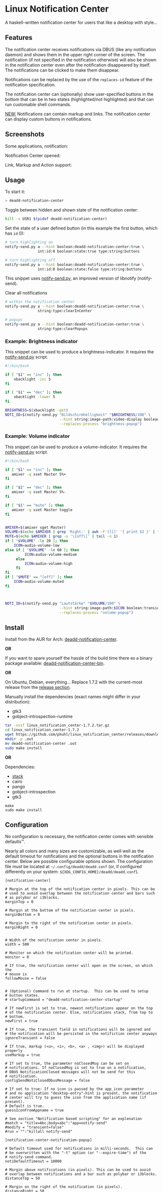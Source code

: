 * Linux Notification Center

A haskell-written notification center for users that like a desktop with style...

** Features

The notification center receives notifications via DBUS (like any
notification daemon) and shows them in the upper right corner of the
screen. The notification (if not specified in the notification
otherwise) will also be shown in the notification center even after
the notification disappeared by itself. The notifications can be
clicked to make them disappear.

Notifications can be replaced by the use of the =replaces-id= feature
of the notification specification.

The notification center can (optionally) show user-specified buttons
in the bottom that can be in two states (highlighted/not highlighted)
and that can run customable shell commands.

_NEW:_ Notifications can contain markup and links. The notification
center can display custom buttons in notifications.

** Screenshots

Some applications, notification:
[[file:README.org.img/org_20200223_193450_1en7sh.jpg]]

Notification Center opened:
[[file:README.org.img/org_20200223_193345_VhlbOf.jpg]]

Link, Markup and Action support:
[[file:README.org.img/org_20200223_200131_4WWV2Y.jpg]]

** Usage

To start it:
#+BEGIN_SRC sh
> deadd-notification-center
#+END_SRC


Toggle between hidden and shown state of the notification center:
#+BEGIN_SRC sh
kill -s USR1 $(pidof deadd-notification-center)
#+END_SRC


Set the state of a user defined button (in this example the first
button, which has =id= 0):
#+BEGIN_SRC sh
  # turn highlighting on
  notify-send.py a --hint boolean:deadd-notification-center:true \
                 int:id:0 boolean:state:true type:string:buttons

  # turn highlighting off
  notify-send.py a --hint boolean:deadd-notification-center:true \
                 int:id:0 boolean:state:false type:string:buttons
#+END_SRC
This snippet uses [[https://github.com/phuhl/notify-send.py][notify-send.py]], an improved version of libnotify
(notify-send).

Clear all notifications
#+BEGIN_SRC sh
  # within the notification center
  notify-send.py a --hint boolean:deadd-notification-center:true \
                 string:type:clearInCenter

  # popups
  notify-send.py a --hint boolean:deadd-notification-center:true \
                 string:type:clearPopups
#+END_SRC

*** Example: Brightness indicator

This snippet can be used to produce a brightness-indicator. It requires the 
[[https://github.com/phuhl/notify-send.py][notify-send.py]] script.

#+BEGIN_SRC sh
#!/bin/bash

if [ "$1" == "inc" ]; then
    xbacklight -inc 5
fi

if [ "$1" == "dec" ]; then
    xbacklight -lower 5
fi

BRIGHTNESS=$(xbacklight -get)
NOTI_ID=$(notify-send.py "Bildschirmhelligkeit" "$BRIGHTNESS/100" \
                         --hint string:image-path:video-display boolean:transient:true \
                         --replaces-process "brightness-popup")
#+END_SRC

*** Example: Volume indicator

This snippet can be used to produce a volume-indicator. It requires the 
[[https://github.com/phuhl/notify-send.py][notify-send.py]] script.

#+BEGIN_SRC sh
#!/bin/bash

if [ "$1" == "inc" ]; then
   amixer -q sset Master 5%+
fi

if [ "$1" == "dec" ]; then
   amixer -q sset Master 5%-
fi

if [ "$1" == "mute" ]; then
   amixer -q sset Master toggle
fi


AMIXER=$(amixer sget Master)
VOLUME=$(echo $AMIXER | grep 'Right:' | awk -F'[][]' '{ print $2 }' | tr -d "%")
MUTE=$(echo $AMIXER | grep -o '\[off\]' | tail -n 1)
if [ "$VOLUME" -le 20 ]; then
    ICON=audio-volume-low
else if [ "$VOLUME" -le 60 ]; then
         ICON=audio-volume-medium
     else 
         ICON=audio-volume-high
     fi
fi
if [ "$MUTE" == "[off]" ]; then
    ICON=audio-volume-muted
fi 



NOTI_ID=$(notify-send.py "Lautstärke" "$VOLUME/100" \
                         --hint string:image-path:$ICON boolean:transient:true \
                         --replaces-process "volume-popup")
#+END_SRC


** Install

Install from the AUR for Arch: [[https://aur.archlinux.org/packages/deadd-notification-center/][deadd-notification-center]].

*OR* 

If you want to spare yourself the hassle of the
build time there es a binary package available:
[[https://aur.archlinux.org/packages/deadd-notification-center-bin/][deadd-notification-center-bin]].

*OR*

On Ubuntu, Debian, everything... Replace 1.7.2 with the current-most release from the 
[[https://github.com/phuhl/linux_notification_center/releases][release section]].

Manually install the dependencies (exact names might differ in your distribution):
- gtk3
- gobject-introspection-runtime

#+BEGIN_SRC sh
tar -xvzf linux_notification_center-1.7.2.tar.gz
cd linux_notification_center-1.7.2
wget https://github.com/phuhl/linux_notification_center/releases/download/1.7.2/deadd-notification-center
mkdir -p .out
mv deadd-notification-center .out
sudo make install
#+END_SRC

*OR*

Dependencies:
- [[https://www.archlinux.org/packages/community/x86_64/stack/][stack]]
- cairo
- pango
- gobject-introspection
- gtk3

#+BEGIN_SRC shell-script
make
sudo make install
#+END_SRC

** Configuration

No configuration is necessary, the notification center comes with
sensible defaults™.

Nearly all colors and many sizes are customizable, as well well as the
default timeout for notifications and the optional buttons in the
notification center. Below are possible configurable options shown.
The configuration file must be located at
=~/.config/deadd/deadd.conf= (or, if configured differently on your
system: =${XDG_CONFIG_HOME}/deadd/deadd.conf=).

#+BEGIN_EXAMPLE
[notification-center]

# Margin at the top of the notification center in pixels. This can be
# used to avoid overlap between the notification center and bars such
# as polybar or i3blocks.
marginTop = 0

# Margin at the bottom of the notification center in pixels.
marginBottom = 0

# Margin to the right of the notification center in pixels.
marginRight = 0


# Width of the notification center in pixels. 
width = 500

# Monitor on which the notification center will be printed.
monitor = 0

# If true, the notification center will open on the screen, on which the
# mouse is
followMouse = false


# (Optional) Command to run at startup.  This can be used to setup
# button states.
# startupCommand = "deadd-notification-center-startup"

# If newFirst is set to true, newest notifications appear on the top
# of the notification center. Else, notifications stack, from top to
# bottom.
newFirst = true

# If true, the transient field in notifications will be ignored and
# the notification will be persisted in the notifiction center anyways
ignoreTransient = false

# If true, markup (<u>, <i>, <b>, <a> , <img>) will be displayed properly
useMarkup = true

# If set to true, the parameter noClosedMsg can be set on
# notifications. If noClosedMsg is set to true on a notification,
# DBUS NotificationClosed messages will not be send for this
# notification.
configSendNotiClosedDbusMessage = false

# If set to true: If no icon is passed by the app_icon parameter 
# and no application "desktop-entry"-hint is present, the notification
# center will try to guess the icon from the application name (if present).
# Default is true.
guessIconFromAppname = true

# See section "Notification based scripting" for an explenation
#match = "title=Abc;body=abc":"app=notify-send"
#modify = "transient=false"
#run = "":"killall notify-send"

[notification-center-notification-popup]

# Default timeout used for notifications in milli-seconds.  This can
# be overwritten with the "-t" option (or "--expire-time") of the
# notify-send command.
notiDefaultTimeout = 10000

# Margin above notifications (in pixels). This can be used to avoid
# overlap between notifications and a bar such as polybar or i3blocks.
distanceTop = 50

# Margin on the right of the notification (in pixels).
distanceRight = 50

# Vertical distance between 2 notifications (in pixels).
distanceBetween = 20

# Width of the notifications.
width = 300

# Monitor on which the notification will be printed.
monitor = 0

# If true, the notifications will open on the screen, on which the
# mouse is
followMouse = false

# The display size of the application icons in the notification 
# pop-ups and in the notification center
iconSize = 20

# The maximal display size of images that are part of notifications
# for notification pop-ups and in the notification center
maxImageSize = 100

# The mouse button for closing a popup. Must be either "mouse1", 
# "mouse2", "mouse3", "mouse4", or "mouse5"
dismissButton = mouse1

# The mouse button for opening a popup with the default action.
# Must be either "mouse1", "mouse2", "mouse3", "mouse4", or "mouse5".
defaultActionButton = mouse3

[colors]
# Note about colors: Colors can be represented in (at least, I mean,
# who knows...) three different ways:
#   1. #RGB with "R", "G" and "B" hexadecimal numbers (0-9, A-F or
#      a-f).
#   2. #RRGGBB with each occurence of "R", "G" and "B" are hexadecimal
#      numbers (0-9, A-F or a-f).
#   3. rgba(R, G, B, A) where "R", "G" and "B" are between 0 and 255
#      and A is a floating point number between 0 and 1 representing
#      the alpha channel (transparency).


# Background color for the notification center.
background = rgba(29, 27, 20, 0.6)

# Background color for the notification popups.
notiBackground = rgba(9, 0, 0, 0.5)

# Color for the text (summary, body and application name) in
# notification popups.
notiColor = #fef3f6

# Background color for "critical" notification popups.
critical = rgba(255, 0, 50, 0.5)

# Color for the text (summary, body and application name) in
# "critical" notification popups.
criticalColor = #FFF

# Background color for "critical" notifications in notification
# center.
criticalInCenter = rgba(155, 0, 20, 0.5)

# Color for the text (summary, body and application name) in
# "critical" notification in notification center.
criticalInCenterColor = #FFF


# Global text color
labelColor = #eae2e0

### These button configurations are applied globaly (except they
### get overwritten in the [buttons] section. The buttons section
### only applies to the configurable buttons within the notification
### center, while these configs also apply to the buttons within
### notifications.)
# Color for the text in the buttons.
buttonColor = #eae2e0

# Background color of button in hover state (mouse over)
buttonHover = rgba(0, 20, 20, 0.2)

# Text color of button in hover state (mouse over)
buttonHoverColor = #fee

# Background color of button
buttonBackground = transparent

[buttons]
### This section describes the configurable buttons within the
### notification center and NOT the buttons that appear in the
### notifications

# Note: If you want your buttons in the notification center to be
#       squares you should verify that the following equality holds:
#       [notification-center]::width
#          == [buttons]::buttonsPerRow * [buttons]::buttonHeight
#             + ([buttons]::buttonsPerRow + 1) * [buttons]::buttonMargin

# Numbers of buttons that can be drawn on a row of the notification
# center.
buttonsPerRow = 5

# Height of buttons in the notification center (in pixels).
buttonHeight = 60

# Horizontal and vertical margin between each button in the 
# notification center (in pixels).
buttonMargin = 2

# Labels written on the buttons in the notification center.  Labels
# should be written between quotes and separated by a colon. For
# example:
# labels = "VPN":"Bluetooth":"Wifi":"Screensaver"

# Each label is represented as a clickable button in the notification
# center. The commands variable below define the commands that should
# be launched when the user clicks on the associated button.  There
# should be the same number of entries in `commands` and in `labels`
# commands = "sudo vpnToggle":"bluetoothToggle":"wifiToggle":"screensaverToggle"

# Color of the labels of the custom buttons in the notification
# center.
buttonColor = #fee

# Color of the custom buttons' background in the notification center.
buttonBackground = rgba(255, 255, 255, 0.15)

# Color of the custom buttons' background in the notification center
# when hovered.
buttonHover = rgba(0, 20, 20, 0.2)

# Color of the labels of the custom buttons in the notification center
# when hovered.
buttonHoverColor = #fee

# Text size of the custom buttons in the notification center.
buttonTextSize = 12px;

# Color of the custom buttons' background in the notification center
# when its state is set to true as described in the Section Usage
buttonState1 = rgba(255,255,255,0.5)

# Color of the custom buttons' text in the notification center
# when its state is set to true as described in the Section Usage
buttonState1Color = #fff

# Color of the custom buttons' background, hovering, in the
# notification center when its state is set to true as described in
# the Section Usage
buttonState1Hover = rgba(0, 20, 20, 0.4)

# Color of the custom buttons' text, hovering, in the
# notification center when its state is set to true as described in
# the Section Usage
buttonState1HoverColor = #fee

# Color of the custom buttons' background, in the notification center
# when the button is clicked and not yet set to a new value via the
# method as described in Section Usage
buttonState2 = rgba(255,255,255,0.3)

# Color of the custom buttons' text, in the notification center
# when the button is clicked and not yet set to a new value via the
# method as described in Section Usage
buttonState2Color = #fff

# Color of the custom buttons' background,
# hovering, in the notification center when the button is clicked and
# not yet set to a new value via the method as described in Section
# Usage
buttonState2Hover = rgba(0, 20, 20, 0.3)

# Color of the custom buttons' text, hovering, in the notification
# center when the button is clicked and not yet set to a new value via
# the method as described in Section Usage
buttonState2HoverColor = #fee
#+END_EXAMPLE

*** More styling

In the file =.config/gtk-3.0/gtk.css= you can add styles that will
effect the notification center.

The following class-names for labels are defined:
- Notifications:
  - =label.deadd-noti-center.notification.appname=
  - =label.deadd-noti-center.notification.body=
  - =label.deadd-noti-center.notification.title=
  - =image.deadd-noti-center.notification.image=
  - =image.deadd-noti-center.notification.icon=
- Notifications in the notification center:
  - =label.deadd-noti-center.in-center.appname=
  - =label.deadd-noti-center.in-center.body=
  - =label.deadd-noti-center.in-center.title=
  - =label.deadd-noti-center.in-center.time=
  - =image.deadd-noti-center.in-center.image=
  - =image.deadd-noti-center.in-center.icon=
  - =button.deadd-noti-center.in-center.button-close=
- Notification-center:
  - =label.deadd-noti-center.noti-center.time=
  - =label.deadd-noti-center.noti-center.date=

_Examples:_

#+CAPTION: Remove appname and icon from notifications
#+BEGIN_SRC css
image.deadd-noti-center.notification.icon,
label.deadd-noti-center.notification.appname,
image.deadd-noti-center.in-center.icon,
label.deadd-noti-center.in-center.appname {
    opacity: 0
}
#+END_SRC


#+CAPTION: Change font
#+BEGIN_SRC css
.deadd-noti-center {
    font-family: monospace;
}
#+END_SRC

*** Notification-based scripting

You can modify notifications if they match certain criteria. 

_Matching:_

The criteria you can specify are equality for the following parameters:
- title
- body
- app
- time
- icon

You can test a parameter like this: =title=Abc=.
If you want to test for more than one parameter (for all of them to be
true) you can concatenate the criteria with =;= like this:
=title=Abc;body=You can baz yourself=.

_Modifying:_

You can set the following parameters:
- title
- body
- app
- time
- icon (does not do anything, currently)
- transient (value has to be =true= or =false=)
- noClosedMsg (value has to be =true= or =false=, if set to true it
  will prevent that a DBUS =NotificationClosed= message will be send
  for this notification. Only applies if the configuration parameter
  =configSendNotiClosedDbusMessage= is set to =true=)

If you want to set more than one parameter you can concatenate them
with =;= like this: =app=Crashmaster 2000;time=4:20=.

_Running Commands:_

Not implemented, yet.

#+BEGIN_EXAMPLE
[notification-center]
match = "title=Abc;body=abc":"app=notify-send"
modify = "transient=false"
run = "":"killall notify-send"
#+END_EXAMPLE

** Issues and goals

See here: [[file:Worklog.org][Log of issues]]

** Contribute

First of all: Contribution is obviously 100% optional.

If you do want to contribute, feel free to send me an email (for the
address, see on my profile).

If you do not want to contribute with your time, you can buy me a beer
;). Someone mentioned, she would be willing to donate, so here is my
PayPal link: [[https://paypal.me/phuhl]]. Should you consider to donate,
please be aware that this does not buy you the right to demand
anything. This is a hobby. And will be. But if you just want to give
me some motivation by showing me that someone appreciates my work,
feel free to do so.

** See also

Also take a look at my [[https://github.com/phuhl/notify-send.py][notify-send.py]] which imitates notify-send (libnotify) but also is able to replace notifications.

